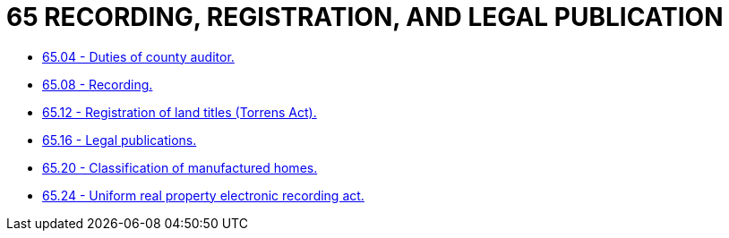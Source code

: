 = 65 RECORDING, REGISTRATION, AND LEGAL PUBLICATION

* link:65.04_duties_of_county_auditor.adoc[65.04 - Duties of county auditor.]
* link:65.08_recording.adoc[65.08 - Recording.]
* link:65.12_registration_of_land_titles_(torrens_act).adoc[65.12 - Registration of land titles (Torrens Act).]
* link:65.16_legal_publications.adoc[65.16 - Legal publications.]
* link:65.20_classification_of_manufactured_homes.adoc[65.20 - Classification of manufactured homes.]
* link:65.24_uniform_real_property_electronic_recording_act.adoc[65.24 - Uniform real property electronic recording act.]
